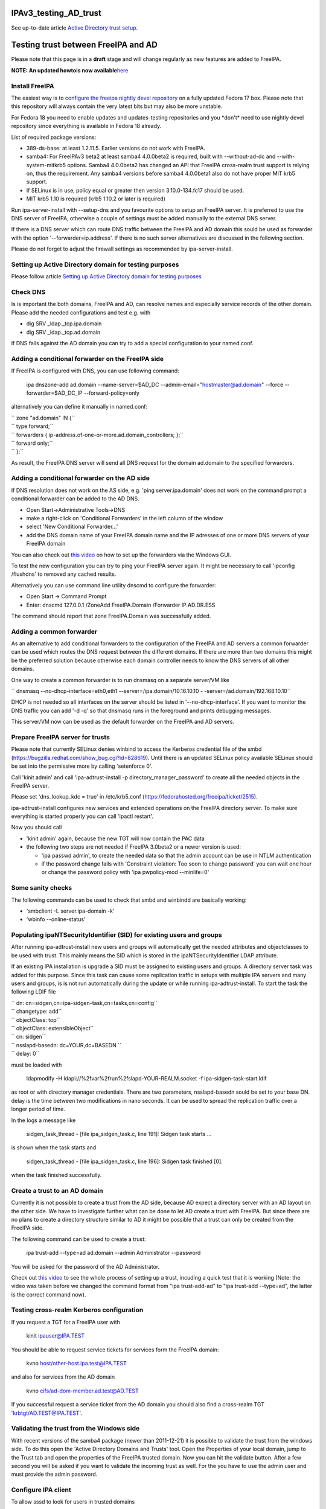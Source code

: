 IPAv3_testing_AD_trust
======================

See up-to-date article `Active Directory trust
setup <Active_Directory_trust_setup>`__.



Testing trust between FreeIPA and AD
====================================

Please note that this page is in a **draft** stage and will change
regularly as new features are added to FreeIPA.

**NOTE: An updated howtois now
available**\ `here <Active_Directory_trust_setup>`__



Install FreeIPA
---------------

The easiest way is to
`configure <http://docs.fedoraproject.org/en-US/Fedora/12/html/Deployment_Guide/sec-Configuring_Yum_and_Yum_Repositories.html>`__
`the freeipa nightly devel
repository <http://jdennis.fedorapeople.org/ipa-devel/>`__ on a fully
updated Fedora 17 box. Please note that this repository will always
contain the very latest bits but may also be more unstable.

For Fedora 18 you need to enable updates and updates-testing
repositories and you \*don't\* need to use nightly devel repository
since everything is available in Fedora 18 already.

List of required package versions:

-  389-ds-base: at least 1.2.11.5. Earlier versions do not work with
   FreeIPA.
-  samba4: For FreeIPAv3 beta2 at least samba4 4.0.0beta2 is required,
   built with --without-ad-dc and --with-system-mitkrb5 options. Samba4
   4.0.0beta2 has changed an API that FreeIPA cross-realm trust support
   is relying on, thus the requirement. Any samba4 versions before
   samba4 4.0.0beta1 also do not have proper MIT krb5 support.
-  If SELinux is in use, policy equal or greater then version
   3.10.0-134.fc17 should be used.
-  MIT krb5 1.10 is required (krb5 1.10.2 or later is required)

Run ipa-server-install with --setup-dns and you favourite options to
setup an FreeIPA server. It is preferred to use the DNS server of
FreeIPA, otherwise a couple of settings must be added manually to the
external DNS server.

If there is a DNS server which can route DNS traffic between the FreeIPA
and AD domain this sould be used as forwarder with the option
'--forwarder=ip.address'. If there is no such server alternatives are
discussed in the following section.

Please do not forget to adjust the firewall settings as recommended by
ipa-server-install.



Setting up Active Directory domain for testing purposes
-------------------------------------------------------

Please follow article `Setting up Active Directory domain for testing
purposes <Setting_up_Active_Directory_domain_for_testing_purposes>`__



Check DNS
---------

Is is important the both domains, FreeIPA and AD, can resolve names and
especially service records of the other domain. Please add the needed
configurations and test e.g. with

-  dig SRV \_ldap._tcp.ipa.domain
-  dig SRV \_ldap._tcp.ad.domain

If DNS fails against the AD domain you can try to add a special
configuration to your named.conf.



Adding a conditional forwarder on the FreeIPA side
----------------------------------------------------------------------------------------------

If FreeIPA is configured with DNS, you can use following command:

   ipa dnszone-add ad.domain --name-server=$AD_DC
   --admin-email="hostmaster@ad.domain" --force --forwarder=$AD_DC_IP
   --forward-policy=only

alternatively you can define it manually in named.conf:

| `` zone "ad.domain" IN {``
| ``   type forward;``
| ``   forwarders { ip-address.of-one-or-more.ad.domain_controllers; };``
| ``   forward only;``
| `` };``

As result, the FreeIPA DNS server will send all DNS request for the
domain ad.domain to the specified forwarders.



Adding a conditional forwarder on the AD side
----------------------------------------------------------------------------------------------

If DNS resolution does not work on the AS side, e.g. 'ping
server.ipa.domain' does not work on the command prompt a conditional
forwarder can be added to the AD DNS.

-  Open Start->Administrative Tools->DNS
-  make a right-click on 'Conditional Forwarders' in the left column of
   the window
-  select 'New Conditional Forwarder...'
-  add the DNS domain name of your FreeIPA domain name and the IP
   adresses of one or more DNS servers of your FreeIPA domain

You can also check out `this
video <http://people.redhat.com/ssorce/freeipa/ad-dns-forwarder.webm>`__
on how to set up the forwarders via the Windows GUI.

To test the new configuration you can try to ping your FreeIPA server
again. It might be necessary to call 'ipconfig /flushdns' to removed any
cached results.

Alternatively you can use command line utility dnscmd to configure the
forwarder:

-  Open Start -> Command Prompt
-  Enter: dnscmd 127.0.0.1 /ZoneAdd FreeIPA.Domain /Forwarder
   IP.AD.DR.ESS

The command should report that zone FreeIPA.Domain was successfully
added.



Adding a common forwarder
----------------------------------------------------------------------------------------------

As an alternative to add conditional forwarders to the configuration of
the FreeIPA and AD servers a common forwarder can be used which routes
the DNS request between the different domains. If there are more than
two domains this might be the preferred solution because otherwise each
domain controller needs to know the DNS servers of all other domains.

One way to create a common forwarder is to run dnsmasq on a separate
server/VM like

`` dnsmasq --no-dhcp-interface=eth0,eth1 --server=/ipa.domain/10.16.10.10 - -server=/ad.domain/192.168.10.10``

DHCP is not needed so all interfaces on the server should be listed in
'--no-dhcp-interface'. If you want to monitor the DNS traffic you can
add '-d -q' so that dnsmasq runs in the foreground and prints debugging
messages.

This server/VM now can be used as the default forwarder on the FreeIPA
and AD servers.



Prepare FreeIPA server for trusts
---------------------------------

Please note that currently SELinux denies winbind to access the Kerberos
credential file of the smbd
(https://bugzilla.redhat.com/show_bug.cgi?id=828619). Until there is an
updated SELinux policy available SELinux should be set into the
permissive more by calling 'setenforce 0'.

Call 'kinit admin' and call 'ipa-adtrust-install -p
directory_manager_password' to create all the needed objects in the
FreeIPA server.

Please set 'dns_lookup_kdc = true' in /etc/krb5.conf
(https://fedorahosted.org/freeipa/ticket/2515).

ipa-adtrust-install configures new services and extended operations on
the FreeIPA directory server. To make sure everything is started
properly you can call 'ipactl restart'.

Now you should call

-  'kinit admin' again, because the new TGT will now contain the PAC
   data
-  the following two steps are not needed if FreeIPA 3.0beta2 or a newer
   version is used:

   -  'ipa passwd admin', to create the needed data so that the admin
      account can be use in NTLM authentication
   -  if the password change fails with 'Constraint violation: Too soon
      to change password' you can wait one hour or change the password
      policy with 'ipa pwpolicy-mod --minlife=0'



Some sanity checks
----------------------------------------------------------------------------------------------

The following commands can be used to check that smbd and winbindd are
basically working:

-  'smbclient -L server.ipa-domain -k'
-  'wbinfo --online-status'



Populating ipaNTSecurityIdentifier (SID) for existing users and groups
----------------------------------------------------------------------------------------------

After running ipa-adtrust-install new users and groups will
automatically get the needed attributes and objectclasses to be used
with trust. This mainly means the SID which is stored in the
ipaNTSecurityIdentifier LDAP attribute.

If an existing IPA installation is upgrade a SID must be assigned to
existing users and groups. A directory server task was added for this
purpose. Since this task can cause some replication traffic in setups
with multiple IPA servers and many users and groups, is is not run
automatically during the update or while running ipa-adtrust-install. To
start the task the following LDIF file

| `` dn: cn=sidgen,cn=ipa-sidgen-task,cn=tasks,cn=config``
| `` changetype: add``
| `` objectClass: top``
| `` objectClass: extensibleObject``
| `` cn: sidgen``
| `` nsslapd-basedn: dc=YOUR,dc=BASEDN ``
| `` delay: 0``

must be loaded with

   ldapmodify -H ldapi://%2fvar%2frun%2fslapd-YOUR-REALM.socket -f
   ipa-sidgen-task-start.ldif

as root or with directory manager credentials. There are two parameters,
nsslapd-basedn sould be set to your base DN. delay is the time between
two modifications in nano seconds. It can be used to spread the
replication traffic over a longer period of time.

In the logs a message like

   sidgen_task_thread - [file ipa_sidgen_task.c, line 191]: Sidgen task
   starts ...

is shown when the task starts and

   sidgen_task_thread - [file ipa_sidgen_task.c, line 196]: Sidgen task
   finished [0].

when the task finished successfully.



Create a trust to an AD domain
------------------------------

Currently it is not possible to create a trust from the AD side, because
AD expect a directory server with an AD layout on the other side. We
have to investigate further what can be done to let AD create a trust
with FreeIPA. But since there are no plans to create a directory
structure similar to AD it might be possible that a trust can only be
created from the FreeIPA side.

The following command can be used to create a trust:

   ipa trust-add --type=ad ad.domain --admin Administrator --password

You will be asked for the password of the AD Administrator.

Check out `this
video <http://people.redhat.com/ssorce/freeipa/setup-ad-ipa-trust.webm>`__
to see the whole process of setting up a trust, incuding a quick test
that it is working (Note: the video was taken before we changed the
command format from "ipa trust-add-ad" to "ipa trust-add --type=ad", the
latter is the correct command now).



Testing cross-realm Kerberos configuration
------------------------------------------

If you request a TGT for a FreeIPA user with

   kinit ipauser@IPA.TEST

You should be able to request service tickets for services form the
FreeIPA domain:

   kvno host/other-host.ipa.test@IPA.TEST

and also for services from the AD domain

   kvno cifs/ad-dom-member.ad.test@AD.TEST

If you successful request a service ticket from the AD domain you should
also find a cross-realm TGT 'krbtgt/AD.TEST@IPA.TEST'.



Validating the trust from the Windows side
------------------------------------------

With recent versions of the samba4 package (newer than 2011-12-21) it is
possible to validate the trust from the windows side. To do this open
the 'Active Directory Domains and Trusts' tool. Open the Properties of
your local domain, jump to the Trust tab and open the properties of the
FreeIPA trusted domain. Now you can hit the validate button. After a few
second you will be asked if you want to validate the incoming trust as
well. For the you have to use the admin user and must provide the admin
password.



Configure IPA client
--------------------

To allow sssd to look for users in trusted domains

   subdomains_provider = ipa

has to be added to the domain section in sssd.conf. Additionally you
might want to add 'subdomain_homedir = /home/%d/%u' or similar to define
home directories for users from trusted domains.

To evaluate data from the PAC
(http://tools.ietf.org/html/draft-brezak-win2k-krb-authz-01) the PAC
responder must be started as well. To do this add 'pac' to the services
list to the sssd section in sssd.conf, e.g.

   services = nss, pam, ssh, pac

Currently the PAC is mainly used to add the remote user to additional
groups of the IPA domain.



Allowing individual access with .k5login
----------------------------------------------------------------------------------------------

If only a few users from a trusted domain shall be allowed to access the
client or if users from the trusted domain shall access the client as a
user from the IPA domain a .k5login (please note the dot as the first
character of the name) file can be used. For the first case the Kerberos
principal name of the user from the trusted domain
(username@TRUSTED.DOMAIN) has to be put into the .k5login file in the
home directory of the trusted user. For the second case the same content
has to be put into the .k5login file in the home directory of the IPA
user.



Allowing global access for a trusted domain
----------------------------------------------------------------------------------------------

If all users from a trusted domain should be allowed to access the
client the .k5login approach will not scale. Here the following line can
be added to the section for the local realm in /etc/krb5.conf

| ``  auth_to_local = RULE:[1:$1@$0](^.*@TRUSTED.DOMAIN$)s/@TRUSTED.DOMAIN/@trusted.domain/``
| ``  auth_to_local = DEFAULT``

See 'info krb5-admin "Configuration Files" "krb5.conf" "realms
(krb5.conf)"' for more details and examples for auth_to_local.



Testing with ssh
----------------

A GSSAPI aware Windows ssh client must be installed on the windows
server. I used the putty from Quest http://rc.quest.com/topics/putty/,
but recently GSSAPI support was also added to the "standard" putty
http://www.chiark.greenend.org.uk/~sgtatham/putty/download.html. If you
now log on to the windows server as the test use abc and use putty to
connect with GSSAPI to the FreeIPA server it should just work without
asking for a password.



Configuring Putty for SSO
----------------------------------------------------------------------------------------------

#. In *Connection - Data*, set Auto-login username to "user@ad.realm".
   Be cautious, this field is case sensitive. To configure
   *Administrator* user in AD domain *ad.test*, configure the field to
   *Administrator@ad.test*
#. In *Connection - SSH - Auth - GSSAPI*, make sure that *Allow GSSAPI
   credential delegation* checkbox is checked
#. In *Session*, set your FreeIPA managed machine *Host name*, save the
   session and connect



Adding remote users to IPA groups
---------------------------------

Users of trusted domains can be added to groups of the IPA domain in two
steps. First an "external" group has to be created to hold the
identifiers of remote objects. Then is group can be added to a group of
the IPA domain.



Creating an external group and adding objects
----------------------------------------------------------------------------------------------

To create an external group the '--external' option was added to 'ipa
group-add'

   ipa group-add --desc="External test group" --external ext_test

To add remote objects to the external group from the command line the
SID of the object must be known:

   ipa group-add-member ext_test --external
   S-1-5-21-2324474119-2878384365-2573063092-513



Adding an external group to an IPA group
----------------------------------------------------------------------------------------------

External groups can a added like local groups to other groups:

   ipa group-add-member --groups=ext_test local_ipa_group

If now the the KDC receives a TGS request from a trusted domain, i.e a
user from the trusted domain wants to access a service from the IPA
domain, it will extract all SIDs from the PAC in the request. If one or
more of these SIDs are members of external groups and the external
groups are members of IPA groups the SIDs of the IPA groups will be
added to the PAC before sending the service ticket back.

The remote machine will now send the service ticket to the IPA client
where the requested service is running. If the PAC responder is
configured on this client (see `Configure IPA
client <#Configure_IPA_client>`__) the remote user is added to IPA
groups on the client.



FreeIPA user on Windows Desktop
-------------------------------

An FreeIPA user can log in to a Windows Desktop from the trusted domain.
The domain part of the user name must be the REALM of the IPA domain,
e.g. 'IPA.TEST\ipauser'.



Testing File-Server (CIFS) access
---------------------------------

Please note, although the following step can be done on the IPA server
as on any IPA client, it is not recommended to run a file-serve in the
IPA server.



Server side (IPA client)
----------------------------------------------------------------------------------------------

One or more share have to be created in the samba configuration by
either adding them to /etc/smb.conf or by using 'net conf addshare' for
registry based configurations. (To add a share on the IPA server for
quick testing use 'net conf addshare test /tmp', please do not forget to
call 'net conf delshare test' after testing).

Since samba isn't very flexible in searching for local user names SSSD
has to be configured to use fully qualified names like
SHORTDOMAINNAME\username instead of the default
username@LONG.DOMAIN.NAME. The following regular expression must be
added to the appropriate domain section or to the sssd section

   re_expression = (?P[^\\]*?)\\?(?P[^\\]+$)

The following regular expression can be used to support both types of
fully qualified names at the same time

   re_expression =
   (((?P[^\\]+)\\(?P.+$))|((?P[^@]+)@(?P.+$))|(^(?P[^@\\]+)$))

Please note that a very recent version of sssd is needed (currently only
available in the ipa-devel repository) to allow the short (NetBIOS)
domain names to be used.



Client side (Windows)
----------------------------------------------------------------------------------------------

To access the share on the IPA client either

   net use \* \\\ipa.client\sharename

or use 'Map network drive...' available e.g. with a right-click on the
Computer object in the Windows explorer.

FAQ
---

Section listing quick gotchas to help you setup a trust.

Q1> Why do I get the following error when running ipa trust-add
--type=ad

"ipa: ERROR: Cannot find specified domain or server name"

A: Because your IPA server can't see the keberos or LDAP records that
tell it where the target DC is. To troubleshoot which records your
system is having an issue with. Add the following log level = 11 to
/usr/share/ipa/smb.conf.empty. When you check /var/log/httpd/error_log
you will see which SVR records IPA is having an issue resolving.

If per chance your records are fine. It could be the case you just
edited your /etc/resolv.conf file and simply restarting the IPA stack
will resolve your issue. (restart using ipactl restart )

`Category:Obsolete <Category:Obsolete>`__